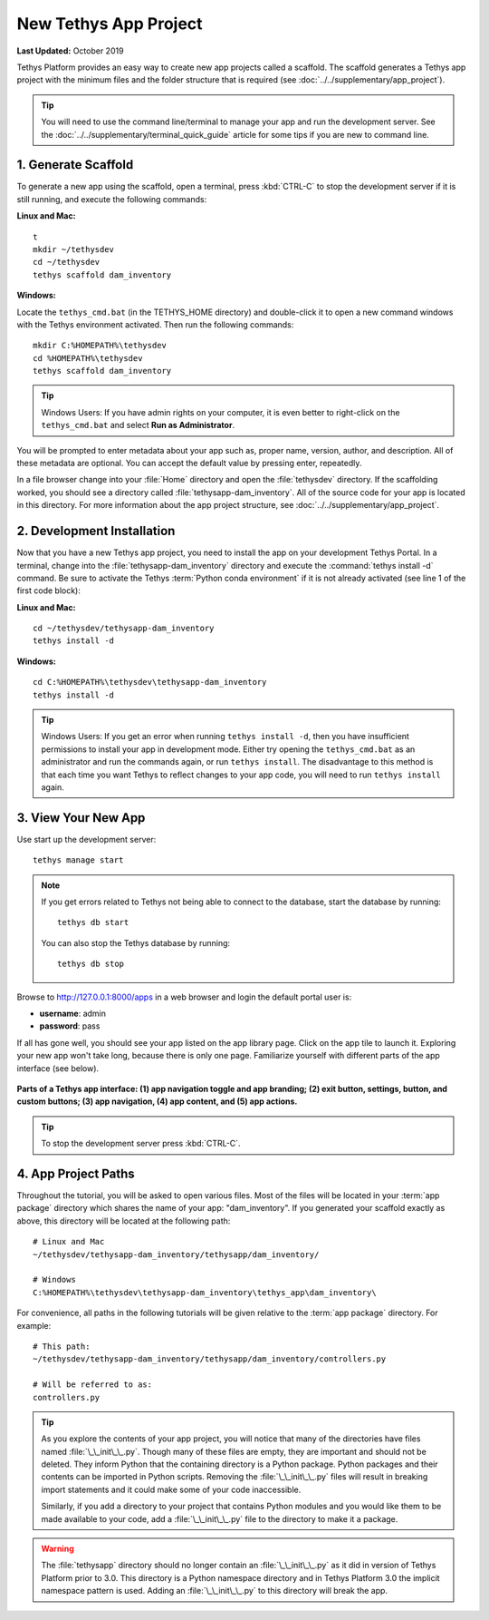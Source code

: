 .. _key_concepts_new_app_project_tutorial:

**********************
New Tethys App Project
**********************

**Last Updated:** October 2019

Tethys Platform provides an easy way to create new app projects called a scaffold. The scaffold generates a Tethys app project with the minimum files and the folder structure that is required (see :doc:`../../supplementary/app_project`).

.. tip::

   You will need to use the command line/terminal to manage your app and run the development server. See the :doc:`../../supplementary/terminal_quick_guide` article for some tips if you are new to command line.

1. Generate Scaffold
====================

To generate a new app using the scaffold, open a terminal, press :kbd:`CTRL-C` to stop the development server if it is still running, and execute the following commands:


**Linux and Mac:**

::

    t
    mkdir ~/tethysdev
    cd ~/tethysdev
    tethys scaffold dam_inventory

**Windows:**

Locate the ``tethys_cmd.bat`` (in the TETHYS_HOME directory) and double-click it to open a new command windows with the Tethys environment activated.  Then run the following commands:

::

    mkdir C:%HOMEPATH%\tethysdev
    cd %HOMEPATH%\tethysdev
    tethys scaffold dam_inventory

.. tip::

    Windows Users: If you have admin rights on your computer, it is even better to right-click on the ``tethys_cmd.bat`` and select **Run as Administrator**.

You will be prompted to enter metadata about your app such as, proper name, version, author, and description. All of these metadata are optional. You can accept the default value by pressing enter, repeatedly.

In a file browser change into your :file:`Home` directory and open the :file:`tethysdev` directory. If the scaffolding worked, you should see a directory called :file:`tethysapp-dam_inventory`. All of the source code for your app is located in this directory. For more information about the app project structure, see :doc:`../../supplementary/app_project`.

2. Development Installation
===========================

Now that you have a new Tethys app project, you need to install the app on your development Tethys Portal. In a terminal, change into the :file:`tethysapp-dam_inventory` directory and execute the :command:`tethys install -d` command. Be sure to activate the Tethys :term:`Python conda environment` if it is not already activated (see line 1 of the first code block):

**Linux and Mac:**

::

    cd ~/tethysdev/tethysapp-dam_inventory
    tethys install -d

**Windows:**

::

    cd C:%HOMEPATH%\tethysdev\tethysapp-dam_inventory
    tethys install -d

.. tip::

    Windows Users: If you get an error when running ``tethys install -d``, then you have insufficient permissions to install your app in development mode. Either try opening the ``tethys_cmd.bat`` as an administrator and run the commands again, or run ``tethys install``. The disadvantage to this method is that each time you want Tethys to reflect changes to your app code, you will need to run ``tethys install`` again.


3. View Your New App
====================

Use start up the development server:

::

    tethys manage start

.. note::

    If you get errors related to Tethys not being able to connect to the database, start the database by running:

    ::

        tethys db start

    You can also stop the Tethys database by running:

    ::

        tethys db stop

Browse to `<http://127.0.0.1:8000/apps>`_ in a web browser and login the default portal user is:

* **username**: admin
* **password**: pass


If all has gone well, you should see your app listed on the app library page. Click on the app tile to launch it. Exploring your new app won't take long, because there is only one page. Familiarize yourself with different parts of the app interface (see below).

.. figure:: ../../images/app_controls.png
    :width: 650px

**Parts of a Tethys app interface: (1) app navigation toggle and app branding; (2) exit button, settings, button, and custom buttons; (3) app navigation, (4) app content, and (5) app actions.**

.. tip::

    To stop the development server press :kbd:`CTRL-C`.



4. App Project Paths
====================

Throughout the tutorial, you will be asked to open various files. Most of the files will be located in your :term:`app package` directory which shares the name of your app: "dam_inventory". If you generated your scaffold exactly as above, this directory will be located at the following path:

::

    # Linux and Mac
    ~/tethysdev/tethysapp-dam_inventory/tethysapp/dam_inventory/

    # Windows
    C:%HOMEPATH%\tethysdev\tethysapp-dam_inventory\tethys_app\dam_inventory\



For convenience, all paths in the following tutorials will be given relative to the :term:`app package` directory. For example:

::

    # This path:
    ~/tethysdev/tethysapp-dam_inventory/tethysapp/dam_inventory/controllers.py

    # Will be referred to as:
    controllers.py

.. tip::

    As you explore the contents of your app project, you will notice that many of the directories have files named :file:`\_\_init\_\_.py`. Though many of these files are empty, they are important and should not be deleted. They inform Python that the containing directory is a Python package. Python packages and their contents can be imported in Python scripts. Removing the :file:`\_\_init\_\_.py` files will result in breaking import statements and it could make some of your code inaccessible.

    Similarly, if you add a directory to your project that contains Python modules and you would like them to be made available to your code, add a :file:`\_\_init\_\_.py` file to the directory to make it a package.


.. warning::

    The :file:`tethysapp` directory should no longer contain an :file:`\_\_init\_\_.py` as it did in version of Tethys Platform prior to 3.0. This directory is a Python namespace directory and in Tethys Platform 3.0 the implicit namespace pattern is used. Adding an :file:`\_\_init\_\_.py` to this directory will break the app.
